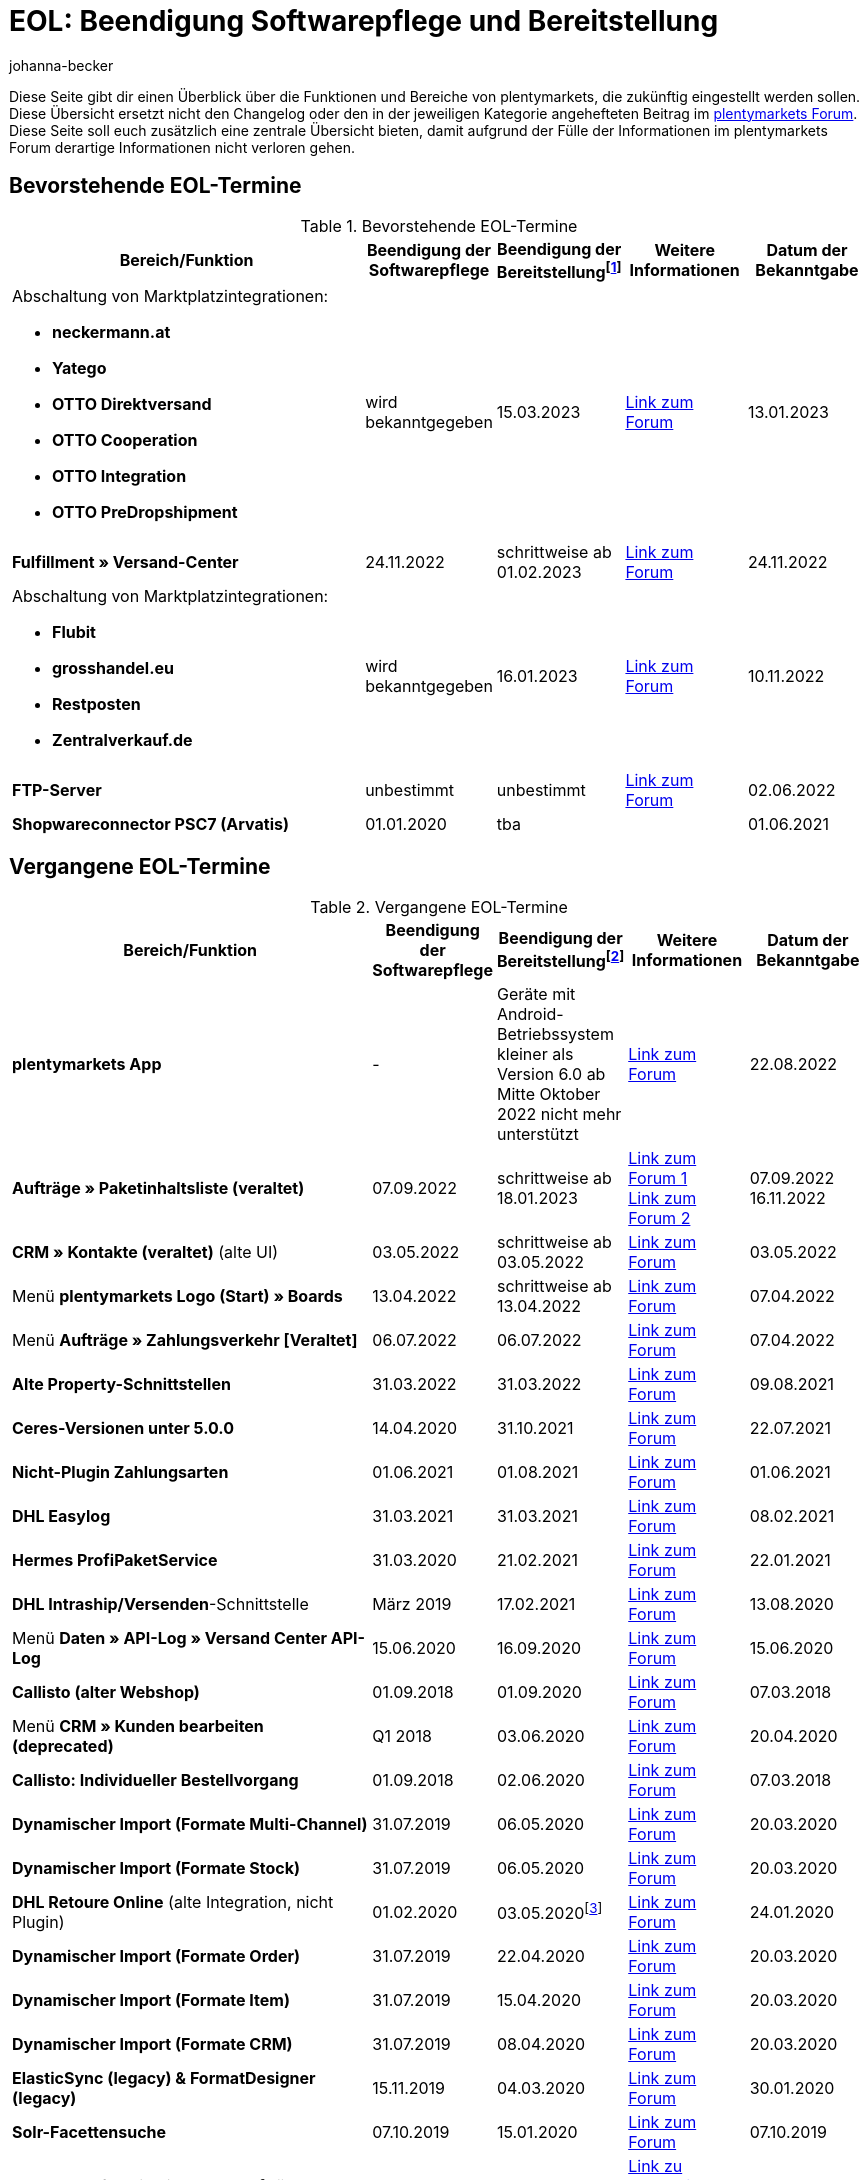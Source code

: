 = EOL: Beendigung Softwarepflege und Bereitstellung
:keywords: EOL, EOL-Termin, EOL Termin, End of life, Beendigung, Softwarepflege, Bereitstellung, plentymarkets Version 6, plentymarkets Client, SOAP-API, Classic-Backend, Callisto, altes CMS, Termin, Termine, Link zum Forum, bevorstehende EOL-Termine, vergangene EOL-Termine, Verfügbarkeit
:description: Erfahre mehr über die Bereiche und Funktionen von plentymarkets, die zukünftig eingestellt werden oder bereits eingestellt wurden.
:author: johanna-becker

Diese Seite gibt dir einen Überblick über die Funktionen und Bereiche von plentymarkets, die zukünftig eingestellt werden sollen.
Diese Übersicht ersetzt nicht den Changelog oder den in der jeweiligen Kategorie angehefteten Beitrag im link:https://forum.plentymarkets.com/[plentymarkets Forum^]. Diese Seite soll euch zusätzlich eine zentrale Übersicht bieten, damit aufgrund der Fülle der Informationen im plentymarkets Forum derartige Informationen nicht verloren gehen.

[#10]
== Bevorstehende EOL-Termine

[[tabelle-bevorstehende-eol-termine]]
.Bevorstehende EOL-Termine
[cols="3,1,1,1,1"]
|====
|Bereich/Funktion |Beendigung der Softwarepflege |Beendigung der Bereitstellungfootnote:[Datum, ab wann die Funktion nicht mehr verfügbar ist] |Weitere Informationen |Datum der Bekanntgabe

a| Abschaltung von Marktplatzintegrationen: +

* *neckermann.at*
* *Yatego*
* *OTTO Direktversand*
* *OTTO Cooperation*
* *OTTO Integration*
* *OTTO PreDropshipment*
| wird bekanntgegeben
| 15.03.2023
| link:https://forum.plentymarkets.com/t/abschaltung-einiger-marktplatzintegrationen-zum-15-03-2023-deactivation-of-several-market-integrations-on-15-03-2023/707657[Link zum Forum^]
| 13.01.2023

|*Fulfillment » Versand-Center*
|24.11.2022
|schrittweise ab 01.02.2023
|link:https://forum.plentymarkets.com/t/ankuendigung-eol-versand-center-announcement-eol-shipping-centre/702114[Link zum Forum^]
|24.11.2022

a| Abschaltung von Marktplatzintegrationen: +

* *Flubit*
* *grosshandel.eu*
* *Restposten*
* *Zentralverkauf.de*
| wird bekanntgegeben
| 16.01.2023
| link:https://forum.plentymarkets.com/t/abschaltung-einiger-marktplatzintegrationen-zum-16-01-2023/701086[Link zum Forum^]
| 10.11.2022

|*FTP-Server*
|unbestimmt
|unbestimmt
|link:https://forum.plentymarkets.com/t/ftp-end-of-life-announcement-unknown-date/675956/37[Link zum Forum^]
|02.06.2022

| *Shopwareconnector PSC7 (Arvatis)*
|01.01.2020
|tba
|
|01.06.2021

|====

[#20]
== Vergangene EOL-Termine

[[tabelle-vergangene-eol-termine]]
.Vergangene EOL-Termine
[cols="3,1,1,1,1"]
|====
|Bereich/Funktion |Beendigung der Softwarepflege |Beendigung der Bereitstellungfootnote:[Datum, ab wann die Funktion nicht mehr verfügbar ist] |Weitere Informationen |Datum der Bekanntgabe

|[#intable-app]*plentymarkets App*
|-
|Geräte mit Android-Betriebssystem kleiner als Version 6.0 ab Mitte Oktober 2022 nicht mehr unterstützt
|link:https://forum.plentymarkets.com/t/ankuendigung-mindestversion-fuer-android-geraete-wird-angehoben-minimum-version-for-android-devices-will-be-increased/691890[Link zum Forum^]
|22.08.2022

|*Aufträge » Paketinhaltsliste (veraltet)* 
|07.09.2022
|schrittweise ab 18.01.2023
|link:https://forum.plentymarkets.com/t/ankuendigung-neue-paketinhaltsliste-announcement-new-package-content-list/693629[Link zum Forum 1^] +
link:https://forum.plentymarkets.com/t/ankuendigung-eol-paketinhaltsliste-announcement-eol-package-content-list/701844[Link zum Forum 2^]
|07.09.2022 +
16.11.2022

|*CRM » Kontakte (veraltet)* (alte UI)
|03.05.2022
|schrittweise ab 03.05.2022
|link:https://forum.plentymarkets.com/t/eol-alte-kontakte-ui-wird-abgeschaltet-eol-old-contact-ui-will-be-deactivated/679028[Link zum Forum^]
|03.05.2022

|Menü *plentymarkets Logo (Start) » Boards*
|13.04.2022
|schrittweise ab 13.04.2022
|link:https://forum.plentymarkets.com/t/ankuendigung-eol-boards-announcement-eol-boards/676479[Link zum Forum^]
|07.04.2022

| Menü *Aufträge » Zahlungsverkehr [Veraltet]*
|06.07.2022
|06.07.2022
|link:https://forum.plentymarkets.com/t/ankuendigung-abschaltung-alte-benutzeroberflaeche-zahlungsverkehr-announcement-abandonment-of-old-user-interface-payments/655278[Link zum Forum^]
|07.04.2022

| *Alte Property-Schnittstellen*
|31.03.2022
|31.03.2022
|link:https://forum.plentymarkets.com/t/ankuendigung-eol-alte-eigenschaften-announcement-eol-old-properties/648316[Link zum Forum^]
|09.08.2021

| *Ceres-Versionen unter 5.0.0*
|14.04.2020
|31.10.2021
|link:https://forum.plentymarkets.com/t/eol-ankuendigung-ceres-versionen-unterhalb-von-5-nicht-mehr-unterstuetzt-jetzt-umsteigen-auf-5-0-35/646505[Link zum Forum^]
|22.07.2021

| *Nicht-Plugin Zahlungsarten*
|01.06.2021
|01.08.2021
|link:https://forum.plentymarkets.com/t/end-of-life-non-plugin-zahlarten-end-of-life-non-plugin-payment-methods/640916[Link zum Forum^]
|01.06.2021

| *DHL Easylog*
|31.03.2021
|31.03.2021
|link:https://forum.plentymarkets.com/t/dhl-easylog-time-to-say-goodbye-welcome-dhl-shipping-versenden-plugin/625910[Link zum Forum^]
|08.02.2021

| *Hermes ProfiPaketService*
|31.03.2020
|21.02.2021
|link:https://forum.plentymarkets.com/t/abschaltung-der-props-api-hermes-api-durch-hermes-im-februar-2021-deactivation-of-hermes-props-api-in-february-2021/623480[Link zum Forum^]
|22.01.2021

| *DHL Intraship/Versenden*-Schnittstelle
|März 2019
|17.02.2021
|link:https://forum.plentymarkets.com/t/ankuendigung-abschaltung-eol-der-dhl-intraship-versenden-schnittstelle-am-03-10-17-februar-2021-announcement-deactivation-eol-of-dhl-intraship-versenden-on-3-10-17-february-2021/602806[Link zum Forum^]
|13.08.2020

|Menü *Daten » API-Log » Versand Center API-Log*
|15.06.2020
|16.09.2020
|link:https://forum.plentymarkets.com/t/ankuendigung-eol-abschaltung-des-bereichs-daten-api-log-versand-center-api-log/602476[Link zum Forum^]
|15.06.2020

|*Callisto (alter Webshop)*
|01.09.2018
|01.09.2020
|link:https://forum.plentymarkets.com/t/verschiebung-der-abschaltung-vom-individuellen-bestellvorgang-und-vom-alten-webshop-callisto/574682[Link zum Forum^]
|07.03.2018

|Menü *CRM » Kunden bearbeiten (deprecated)*
|Q1 2018
|03.06.2020
|link:https://forum.plentymarkets.com/t/ankuendigung-menue-crm-kunden-bearbeiten-deprecated-wird-abgeschaltet/586869[Link zum Forum^]
|20.04.2020

| *Callisto: Individueller Bestellvorgang*
|01.09.2018
|02.06.2020
|link:https://forum.plentymarkets.com/t/verschiebung-der-abschaltung-vom-individuellen-bestellvorgang-und-vom-alten-webshop-callisto/574682[Link zum Forum^]
|07.03.2018

| *Dynamischer Import (Formate Multi-Channel)*
|31.07.2019
|06.05.2020
|link:https://forum.plentymarkets.com/t/abschaltung-dynamischer-import-deactivation-of-the-dynamic-import/576466[Link zum Forum^]
|20.03.2020

| *Dynamischer Import (Formate Stock)*
|31.07.2019
|06.05.2020
|link:https://forum.plentymarkets.com/t/abschaltung-dynamischer-import-deactivation-of-the-dynamic-import/576466[Link zum Forum^]
|20.03.2020

| *DHL Retoure Online* (alte Integration, nicht Plugin)
|01.02.2020
|03.05.2020footnote:[Terminvorgabe des Partners]
|link:https://forum.plentymarkets.com/t/umstellung-dhl-retoure-online-auf-neues-verfahren-plugin-verfuegbar/575687[Link zum Forum^]
|24.01.2020

| *Dynamischer Import (Formate Order)*
|31.07.2019
|22.04.2020
|link:https://forum.plentymarkets.com/t/abschaltung-dynamischer-import-deactivation-of-the-dynamic-import/576466[Link zum Forum^]
|20.03.2020

| *Dynamischer Import (Formate Item)*
|31.07.2019
|15.04.2020
|link:https://forum.plentymarkets.com/t/abschaltung-dynamischer-import-deactivation-of-the-dynamic-import/576466[Link zum Forum^]
|20.03.2020

| *Dynamischer Import (Formate CRM)*
|31.07.2019
|08.04.2020
|link:https://forum.plentymarkets.com/t/abschaltung-dynamischer-import-deactivation-of-the-dynamic-import/576466[Link zum Forum^]
|20.03.2020

| *ElasticSync (legacy) & FormatDesigner (legacy)*
|15.11.2019
|04.03.2020
|link:https://forum.plentymarkets.com/t/abschaltung-formatdesigner-legacy-elasticsync-legacy/576363[Link zum Forum^]
|30.01.2020

| *Solr-Facettensuche*
|07.10.2019
|15.01.2020
|link:https://forum.plentymarkets.com/t/ankuendigung-eol-solr-facettensuche/560769[Link zum Forum^]
|07.10.2019

|CSV-Importfunktion im Menü *Aufträge » Fulfillment » Import Paketnummern*
|09.05.2019
|19.11.2019
|link:https://forum.plentymarkets.com/t/ankuendigung-ersetzen-des-paketnummern-imports-im-bereich-fulfillment-durch-elasticsync-bis-zum-30-06-2019/540409[Link zu Ankündigung 1^] +
link:https://forum.plentymarkets.com/t/ankuendigung-abschaltung-paketnummern-import-zum-15-11-2019/559443[Link zu Ankündigung 2^]
|09.05.2019

| *Callisto Standard-Bestellvorgang (Callisto-Checkout)*
|01.09.2018
|13.09.2019
|link:https://forum.plentymarkets.com/t/callisto-deine-tage-sind-gezaehlt-das-eol-steht-fest/222767[Link zum Forum^]
|07.03.2018

|Alte *EBICS* Schnittstelle
|01.10.2017
|30.06.2019
|link:https://forum.plentymarkets.com/t/ankuendigung-abschaltung-der-ebics-schnittstelle-zum-30-06-2019/538653[Link zum Forum^]
|26.04.2019

a|SOAP-Calls *Item/Order/Stock*:

* Alle Calls, die die Bereiche Item, Order und Stock betreffen
|01.02.2017
|Q2 2019
|https://forum.plentymarkets.com/t/ankuendigung-schrittweise-abschaltung-der-soap-api/526661[Link zum Forum^]
|28.01.2019

| *ElasticSync-Plugin*
|28.02.2019
|30.04.2019
|link:https://forum.plentymarkets.com/t/plugin-elasticsync-ende-softwarepflege-und-abschaltung/527705[Link zum Forum^]
|04.02.2019

a|SOAP-Calls *Customer*

* AddCustomerNote +
* GetCustomerClasses +
* GetCustomerDeliveryAddresses +
* GetCustomerOrderOverviewLink +
* GetCustomerOrders +
* GetCustomerScheduler +
* GetCustomers +
* GetCustomersNewsletterSubscriptions +
* SetCustomerDeliveryAddresses +
* SetCustomers +
|01.02.2017
|16.04.2019
|https://forum.plentymarkets.com/t/ankuendigung-schrittweise-abschaltung-der-soap-api/526661[Link zum Forum^]
|28.01.2019

| *Dynamischer Import*
|31.01.2019
|15.05.2019
|link:https://forum.plentymarkets.com/t/eol-dynamischer-import/525832[Link zum Forum^]
|21.01.2019
a|SOAP-Calls *Payment* +

* AddIncomingPayments +
* GetActiveMethodOfPaymentList +
* GetIncomingPayments +
* GetMethodOfPayments +
* SetBankCreditCardData
|01.02.2017
|03.04.2019
|https://forum.plentymarkets.com/t/ankuendigung-schrittweise-abschaltung-der-soap-api/526661[Link zum Forum^]
|28.01.2019

a|SOAP-Calls *Marketplace*

* GetMarketAccounts +
* GetMarketDirectories +
* GetMarketItemNumbers +
* GetMarketListingItemVariants +
* GetMarketLogs +
* GetMarketShippingProfiles +
* GetMarketStoreCategories +
* GetMarketplaceTransactions +
* SetMarketItemNumbers +
* SetMarketListings

SOAP-Calls *Dynamic Import/Export* +

* SetDynamicExport +
* SetDynamicImport +
* GetDynamicExport +
* GetDynamicFormats +
* GetDynamicImportStack
|01.02.2017
|27.03.2019
|https://forum.plentymarkets.com/t/ankuendigung-schrittweise-abschaltung-der-soap-api/526661[Link zum Forum^]
|28.01.2019

a|SOAP-Calls *Categories*

* DeleteCategories +
* GetCategories +
* GetCategoryBranchID +
* GetCategoryMappingForMarket +
* GetCategoryPreview +
* GetMarketStoreCategories +
* UpdateCategoriesBranches +
* SetStoreCategories
|01.02.2017
|20.03.2019
|https://forum.plentymarkets.com/t/ankuendigung-schrittweise-abschaltung-der-soap-api/526661[Link zum Forum^]
|28.01.2019

a|SOAP-Calls (vermischt)

* GetRacksList +
* SetWarranties +
* GetTermsAndCancellation +
* GetLegalInformation +
* GetDeleteLog +
* GetPlentyMarketsVersion +
* GetCustomerNotes
|01.02.2017
|04.03.2019
|https://forum.plentymarkets.com/t/ankuendigung-schrittweise-abschaltung-der-soap-api/526661[Link zum Forum^]
|28.01.2019

a|SOAP-Calls *Listings* +

* DeleteListingsLayoutTemplates +
* DeleteListingsProperties +
* DeleteListingsTemplates +
* GetListings +
* GetListingsLayoutTemplates +
* GetListingsProperties +
* GetListingsTemplates +
* GetPartsCompatibilityListings +
* SetListings +
* SetListingsLayoutTemplates +
* SetListingsTemplates +
* SetMarketListings +
* SetPartsCompatibilityListings +
* UpdateListingsRelist +
* UpdateListingsStart +
* UpdateListingsStop +
* UpdateListingsUpdate +
* UpdateListingsVerify
|01.02.2017
|27.02.2019
|https://forum.plentymarkets.com/t/ankuendigung-schrittweise-abschaltung-der-soap-api/526661[Link zum Forum^]
|28.01.2019

a|SOAP-Calls *Email Template* +

* DeleteEmailTemplates +
* GetEmailFolderList +
* GetEmailTemplate +
* GetEmailTemplates +
* GetFolderEmails +
* SetEmailTemplates
|01.02.2017
|20.02.2019
|https://forum.plentymarkets.com/t/ankuendigung-schrittweise-abschaltung-der-soap-api/526661[Link zum Forum^]
|28.01.2019

a|SOAP-Calls *Ticket* +

* AddTicket +
* AddTicketLeafe
|01.02.2017
|13.02.2019
|https://forum.plentymarkets.com/t/ankuendigung-schrittweise-abschaltung-der-soap-api/526661[Link zum Forum^]
|28.01.2019

| *TLS 1.0-Protokoll*
|30.09.2018
|30.09.2018
|link:https://forum.plentymarkets.com/t/abschaltung-des-tls-1-0-protokolls-zum-30-09-2018/500910[Link zum Forum^]
|11.07.2018

| *plentymarkets Version 6* +
(inkl. *plentyConnect* und *plentyShipping*)
|01.09.2016 (verlängert bis 01.02.2017)
|01.09.2018
|link:https://forum.plentymarkets.com/t/plentymarkets-6-hat-eol-erreicht-wartung-fokussiert-sich-auf-plentymarkets-7/40845[Link zum Forum^]
|01.09.2016

| *plentymarkets Client*
|04.02.2017
|20.07.2018footnote:[Mit Abschaltung des Classic-Backends.]
|link:https://forum.plentymarkets.com/t/package-package-neuer-client-229-beta-package-package/42851[Link zum Forum^]
|04.02.2017

| *Classic-Backend*
|15.06.2018
|11.07.2018
|link:https://forum.plentymarkets.com/t/schrittweise-abschaltung-classic-backend/495411[Link zum Forum^]
|04.06.2018

| *SOAP-API-Versionen 112, 113, 114* +
(plentymarkets 6)
|01.02.2017
|22.05.2018
|link:https://forum.plentymarkets.com/t/ankuendigung-abschaltung-der-alten-soap-api-versionen/321185[Link zum Forum^]
|09.04.2018

| *SOAP-API-Versionen 105, 109, 110, 111* +
(plentymarkets 6)
|01.02.2017
|23.04.2018
|link:https://forum.plentymarkets.com/t/ankuendigung-abschaltung-der-alten-soap-api-versionen/321185[Link zum Forum^]
|09.04.2018

| *Mobile Warehouse*
|01.02.2018
|23.04.2018
|link:https://forum.plentymarkets.com/t/mobile-warehouse-stirb-langsam-teil-1/177744[Link zu Ankündigung 1^] +
link:https://forum.plentymarkets.com/t/mobile-warehouse-stirb-langsam-teil-2/321278[Link zu Ankündigung 2^]
|01.02.2018

| *SOAP-API-Versionen 105, 109, 110, 111, 112, 113, 114* +
(plentymarkets)
|23.04.2018
|23.04.2018 +
|link:https://forum.plentymarkets.com/t/ankuendigung-abschaltung-der-alten-soap-api-versionen/321185[Link zum Forum^]
|09.04.2018

|====

